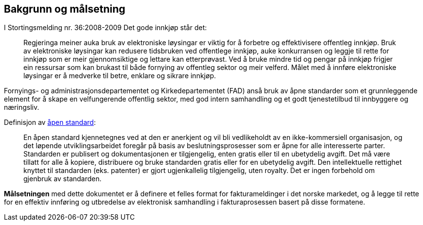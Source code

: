 == Bakgrunn og målsetning

I Stortingsmelding nr. 36:2008-2009 Det gode innkjøp står det:

[quote]
Regjeringa meiner auka bruk av elektroniske løysingar er viktig for å forbetre og effektivisere offentleg innkjøp. Bruk av elektroniske løysingar kan redusere tidsbruken ved offentlege innkjøp, auke konkurransen og leggje til rette for innkjøp som er meir gjennomsiktige og lettare kan etterprøvast. Ved å bruke mindre tid og pengar på innkjøp frigjer ein ressursar som kan brukast til både fornying av offentleg sektor og meir velferd.
Målet med å innføre elektroniske løysingar er å medverke til betre, enklare og sikrare innkjøp.

Fornyings- og administrasjonsdepartementet og Kirkedepartementet (FAD) anså bruk av åpne standarder som et grunnleggende element for å skape en velfungerende offentlig sektor, med god intern samhandling og et godt tjenestetilbud til innbyggere og næringsliv.

[quote]
.Definisjon av link:http://no.wikipedia.org/wiki/%C3%85pen_standard[åpen standard]:
En åpen standard kjennetegnes ved at den er anerkjent og vil bli vedlikeholdt av en ikke-kommersiell organisasjon, og det løpende utviklingsarbeidet foregår på basis av beslutningsprosesser som er åpne for alle interesserte parter. Standarden er publisert og dokumentasjonen er tilgjengelig, enten gratis eller til en ubetydelig avgift. Det må være tillatt for alle å kopiere, distribuere og bruke standarden gratis eller for en ubetydelig avgift. Den intellektuelle rettighet knyttet til standarden (eks. patenter) er gjort ugjenkallelig tilgjengelig, uten royalty. Det er ingen forbehold om gjenbruk av standarden.

*Målsetningen* med dette dokumentet er å definere et felles format for fakturameldinger i det norske markedet, og å legge til rette for en effektiv innføring og utbredelse av elektronisk samhandling i fakturaprosessen basert på disse formatene.
